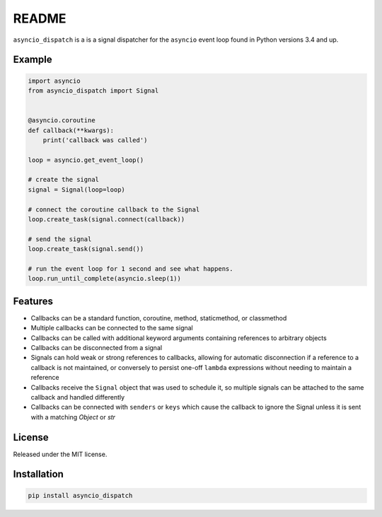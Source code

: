 README
======

``asyncio_dispatch`` is a is a signal dispatcher for the ``asyncio`` event loop found in Python versions 3.4 and up.

Example
-------

.. code:: python

    import asyncio
    from asyncio_dispatch import Signal
    
    
    @asyncio.coroutine
    def callback(**kwargs):
        print('callback was called')
    
    loop = asyncio.get_event_loop()
    
    # create the signal
    signal = Signal(loop=loop)
    
    # connect the coroutine callback to the Signal
    loop.create_task(signal.connect(callback))
    
    # send the signal
    loop.create_task(signal.send())
    
    # run the event loop for 1 second and see what happens.
    loop.run_until_complete(asyncio.sleep(1))
    
    
Features
--------

* Callbacks can be a standard function, coroutine, method, staticmethod, or classmethod
* Multiple callbacks can be connected to the same signal
* Callbacks can be called with additional keyword arguments containing references to arbitrary objects
* Callbacks can be disconnected from a signal
* Signals can hold weak or strong references to callbacks, allowing for automatic disconnection if a reference to a callback is not maintained, or conversely to persist one-off ``lambda`` expressions without needing to maintain a reference
* Callbacks receive the ``Signal`` object that was used to schedule it, so multiple signals can be attached to the same callback and handled differently
* Callbacks can be connected with ``senders`` or ``keys`` which cause the callback to ignore the Signal unless it is sent with a matching *Object* or *str* 

License
-------

Released under the MIT license.

Installation
------------
.. code:: bash
    
    pip install asyncio_dispatch

    

